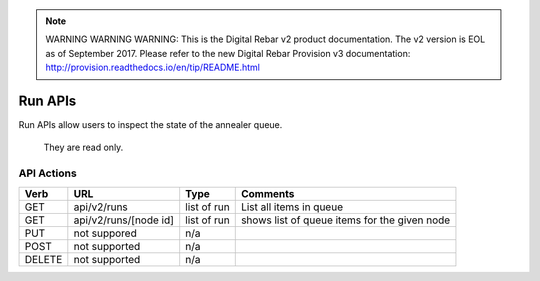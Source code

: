 
.. note:: WARNING WARNING WARNING:  This is the Digital Rebar v2 product documentation.  The v2 version is EOL as of September 2017.  Please refer to the new Digital Rebar Provision v3 documentation:  http:\/\/provision.readthedocs.io\/en\/tip\/README.html

.. index::
  pair: Run; API

.. _api_run:

Run APIs
~~~~~~~~

Run APIs allow users to inspect the state of the annealer queue.

    They are read only.

API Actions
^^^^^^^^^^^

+----------+-------------------------+---------------+------------------------------------------------+
| Verb     | URL                     | Type          | Comments                                       |
+==========+=========================+===============+================================================+
| GET      | api/v2/runs             | list of run   | List all items in queue                        |
+----------+-------------------------+---------------+------------------------------------------------+
| GET      | api/v2/runs/[node id]   | list of run   | shows list of queue items for the given node   |
+----------+-------------------------+---------------+------------------------------------------------+
| PUT      | not suppored            | n/a           |                                                |
+----------+-------------------------+---------------+------------------------------------------------+
| POST     | not supported           | n/a           |                                                |
+----------+-------------------------+---------------+------------------------------------------------+
| DELETE   | not supported           | n/a           |                                                |
+----------+-------------------------+---------------+------------------------------------------------+

